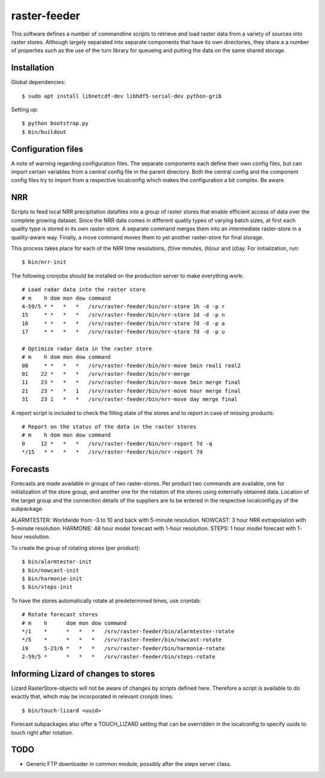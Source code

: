raster-feeder
==========================================

This software defines a number of commandline scripts to retrieve and load
raster data from a variety of sources into raster stores. Although largely
separated into separate components that have its own directories, they share a
a number of properties such as the use of the turn library for queueing and
putting the data on the same shared storage. 

Installation
------------

Global dependencies::

    $ sudo apt install libnetcdf-dev libhdf5-serial-dev python-grib

Setting up::
    
    $ python bootstrap.py
    $ bin/buildout


Configuration files
-------------------

A note of warning regarding configuration files. The separate components each
define their own config files, but can import certain variables from a central
config file in the parent directory. Both the central config and the component
config files try to import from a respective localconfig which makes the
configuration a bit complex. Be aware.


NRR
---

Scripts to feed local NRR precipitation datafiles into a group of raster stores
that enable efficient access of data over the complete growing dataset. Since
the NRR data comes in different quality types of varying batch sizes, at first
each quality type is stored in its own raster-store. A separate command merges
them into an intermediate raster-store in a quality-aware way. Finally, a move
command moves them to yet another raster-store for final storage.

This process takes place for each of the NRR time resolutions, (f)ive minutes,
(h)our and (d)ay. For initialization, run::

    $ bin/nrr-init

The following cronjobs should be installed on the production server to
make everything work::

    # Load radar data into the raster store
    # m    h dom mon dow command
    4-59/5 * *   *   *   /srv/raster-feeder/bin/nrr-store 1h -d -p r
    15     * *   *   *   /srv/raster-feeder/bin/nrr-store 1d -d -p n
    16     * *   *   *   /srv/raster-feeder/bin/nrr-store 7d -d -p a
    17     * *   *   *   /srv/raster-feeder/bin/nrr-store 7d -d -p u
    
    # Optimize radar data in the raster store
    # m    h dom mon dow command
    08     * *   *   *   /srv/raster-feeder/bin/nrr-move 5min real1 real2
    01    22 *   *   *   /srv/raster-feeder/bin/nrr-merge
    11    23 *   *   *   /srv/raster-feeder/bin/nrr-move 5min merge final
    21    23 *   *   1   /srv/raster-feeder/bin/nrr-move hour merge final
    31    23 1   *   *   /srv/raster-feeder/bin/nrr-move day merge final

A report script is included to check the filling state of the stores and to
report in case of missing products::
    
    # Report on the status of the data in the raster stores
    # m    h dom mon dow command
    0     12 *   *   *   /srv/raster-feeder/bin/nrr-report 7d -q
    */15   * *   *   *   /srv/raster-feeder/bin/nrr-report 7d


Forecasts
---------

Forecasts are made available in groups of two raster-stores. Per product two
commands are available, one for initialization of the store group, and another
one for the rotation of the stores using externally obtained data. Location of
the target group and the connection details of the suppliers are to be entered
in the respective localconfig.py of the subpackage.

ALARMTESTER: Worldwide from -3 to 10 and back with 5-minute resolution.
NOWCAST: 3 hour NRR extrapolation with 5-minute resolution.
HARMONIE: 48 hour model forecast with 1-hour resolution.
STEPS: 1 hour model forecast with 1-hour resolution.

To create the group of rotating stores (per product)::

    $ bin/alarmtester-init
    $ bin/nowcast-init
    $ bin/harmonie-init
    $ bin/steps-init

To have the stores automatically rotate at predetermined times, use crontab::

    # Rotate forecast stores
    # m    h      dom mon dow command
    */1    *      *   *   *   /srv/raster-feeder/bin/alarmtester-rotate
    */5    *      *   *   *   /srv/raster-feeder/bin/nowcast-rotate
    19     5-23/6 *   *   *   /srv/raster-feeder/bin/harmonie-rotate
    2-59/5 *      *   *   *   /srv/raster-feeder/bin/steps-rotate


Informing Lizard of changes to stores
-------------------------------------
Lizard RasterStore-objects will not be aware of changes by scripts defined
here. Therefore a script is available to do exactly that, which may be
incorporated in relevant cronjob lines::

    $ bin/touch-lizard <uuid>

Forecast subpackages also offer a TOUCH_LIZARD setting that can be overridden
in the localconfig to specify uuids to touch right after rotation.


TODO
----
- Generic FTP downloader in common module, possibly after the steps server
  class.
